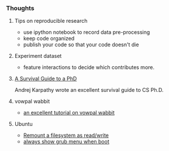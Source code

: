 *** Thoughts
**** Tips on reproducible research
- use ipython notebook to record data pre-processing
- keep code organized
- publish your code so that your code doesn't die

**** Experiment dataset
- feature interactions to decide which contributes more.

**** [[http://karpathy.github.io/2016/09/07/phd/][A Survival Guide to a PhD]]
Andrej Karpathy wrote an excellent survival guide to CS Ph.D.

**** vowpal wabbit
- [[http://www.zinkov.com/posts/2013-08-13-vowpal-tutorial/][an excellent tutorial on vowpal wabbit]]


**** Ubuntu
- [[http://askubuntu.com/a/175742][Remount a filesystem as read/write]]
- [[http://askubuntu.com/a/16049][always show grub menu when boot]]

